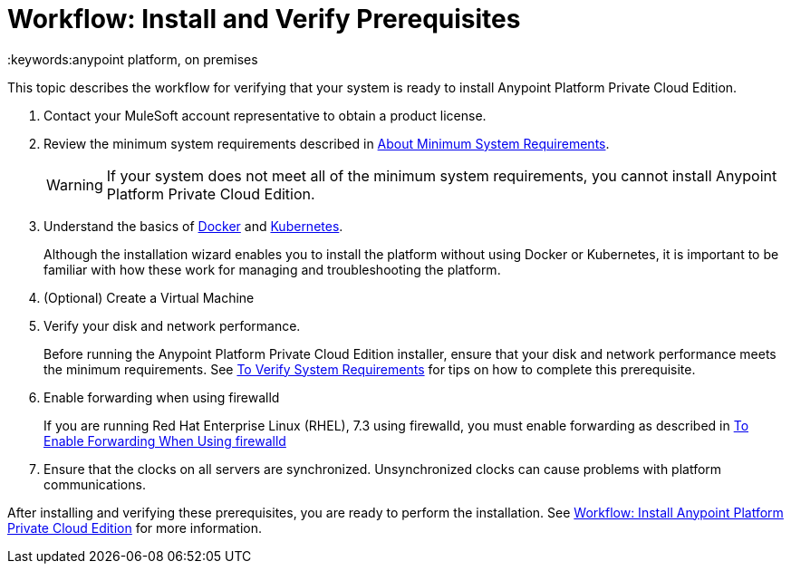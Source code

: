 = Workflow: Install and Verify Prerequisites
:keywords:anypoint platform, on premises

This topic describes the workflow for verifying that your system is ready to install Anypoint Platform Private Cloud Edition.

. Contact your MuleSoft account representative to obtain a product license.

. Review the minimum system requirements described in link:./system-requirements[About Minimum System Requirements].
+
[WARNING] 
If your system does not meet all of the minimum system requirements, you cannot install Anypoint Platform Private Cloud Edition.

. Understand the basics of link:https://www.docker.com/[Docker] and link:https://kubernetes.io/[Kubernetes].
+
Although the installation wizard enables you to install the platform without using Docker or Kubernetes, it is important to be familiar with how these work for managing and troubleshooting the platform.

. (Optional) Create a Virtual Machine

. Verify your disk and network performance.
+
Before running the Anypoint Platform Private Cloud Edition installer, ensure that your disk and network performance meets the minimum requirements. See link:./prereq-verify[To Verify System Requirements] for tips on how to complete this prerequisite.

. Enable forwarding when using firewalld
+
If you are running Red Hat Enterprise Linux (RHEL), 7.3 using firewalld, you must enable forwarding as described in link:./prereq-firewalld-forwarding[To Enable Forwarding When Using firewalld]

. Ensure that the clocks on all servers are synchronized. Unsynchronized clocks can cause problems with platform communications.

After installing and verifying these prerequisites, you are ready to perform the installation. See link:install-workflow[Workflow: Install Anypoint Platform Private Cloud Edition] for more information.
